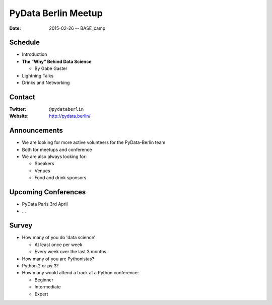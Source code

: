 PyData Berlin Meetup
====================

:Date: 2015-02-26 -- BASE_camp

Schedule
--------

* Introduction

* **The "Why" Behind Data Science**

  * By Gabe Gaster

* Lightning Talks

* Drinks and Networking


Contact
-------

:Twitter: ``@pydataberlin``
:Website: http://pydata.berlin/

Announcements
-------------

* We are looking for more active volunteers for the PyData-Berlin team
* Both for meetups and conference

* We are also always looking for:

  * Speakers
  * Venues
  * Food and drink sponsors

Upcoming Conferences
--------------------

* PyData Paris 3rd April
* ...

Survey
------

* How many of you do 'data science'

  * At least once per week
  * Every week over the last 3 months

* How many of you are Pythonistas?
* Python 2 or py 3?
* How many would attend a track at a Python conference:

  * Beginner
  * Intermediate
  * Expert
